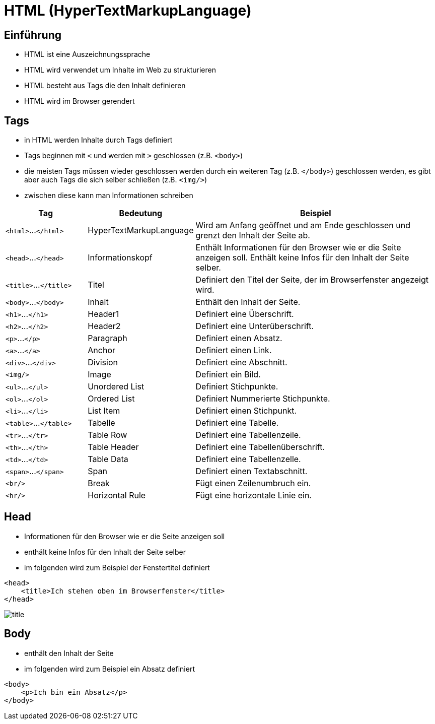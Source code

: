 :icons: font
ifdef::env-github[]
:branch: main
:status:
:outfilesuffix: .adoc
:!toc-title:
:caution-caption: :fire:
:important-caption: :exclamation:
:note-caption: :paperclip:
:tip-caption: :bulb:
:warning-caption: :warning:
endif::[]

= HTML (HyperTextMarkupLanguage)

== Einführung

- HTML ist eine Auszeichnungssprache
- HTML wird verwendet um Inhalte im Web zu strukturieren
- HTML besteht aus Tags die den Inhalt definieren
- HTML wird im Browser gerendert

== Tags

- in HTML werden Inhalte durch Tags definiert
- Tags beginnen mit `<` und werden mit `>` geschlossen (z.B. `<body>`)
- die meisten Tags müssen wieder geschlossen werden durch ein weiteren Tag (z.B. `</body>`) geschlossen werden, es gibt aber auch Tags die sich selber schließen (z.B. `<img/>`)
- zwischen diese kann man Informationen schreiben

[cols="1,1,3", options="header"]
|===
| Tag | Bedeutung | Beispiel
|`<html>`...`</html>` | HyperTextMarkupLanguage | Wird am Anfang geöffnet und am Ende geschlossen und grenzt den Inhalt der Seite ab.
|`<head>`...`</head>` | Informationskopf | Enthält Informationen für den Browser wie er die Seite anzeigen soll. Enthält keine Infos für den Inhalt der Seite selber. 
|`<title>`...`</title>` | Titel | Definiert den Titel der Seite, der im Browserfenster angezeigt wird.
|`<body>`...`</body>` | Inhalt | Enthält den Inhalt der Seite.
|`<h1>`...`</h1>` | Header1 | Definiert eine Überschrift.
|`<h2>`...`</h2>` | Header2 | Definiert eine Unterüberschrift.
|`<p>`...`</p>` | Paragraph | Definiert einen Absatz.
|`<a>`...`</a>` | Anchor | Definiert einen Link.
|`<div>`...`</div>` | Division | Definiert eine Abschnitt.
|`<img/>` | Image | Definiert ein Bild.
|`<ul>`...`</ul>` | Unordered List | Definiert Stichpunkte.
|`<ol>`...`</ol>` | Ordered List | Definiert Nummerierte Stichpunkte.
|`<li>`...`</li>` | List Item | Definiert einen Stichpunkt.
|`<table>`...`</table>` | Tabelle | Definiert eine Tabelle.
|`<tr>`...`</tr>` | Table Row | Definiert eine Tabellenzeile.
|`<th>`...`</th>` | Table Header | Definiert eine Tabellenüberschrift.
|`<td>`...`</td>` | Table Data | Definiert eine Tabellenzelle.
|`<span>`...`</span>` | Span | Definiert einen Textabschnitt.
|`<br/>` | Break | Fügt einen Zeilenumbruch ein.
|`<hr/>` | Horizontal Rule | Fügt eine horizontale Linie ein.
|===

== Head

- Informationen für den Browser wie er die Seite anzeigen soll
- enthält keine Infos für den Inhalt der Seite selber
- im folgenden wird zum Beispiel der Fenstertitel definiert

[source,html]
----
<head>
    <title>Ich stehen oben im Browserfenster</title>
</head>
----
// add image title.png

image::images/title.png[]

== Body

- enthält den Inhalt der Seite
- im folgenden wird zum Beispiel ein Absatz definiert

[source,html]
----
<body>
    <p>Ich bin ein Absatz</p>
</body>
----
